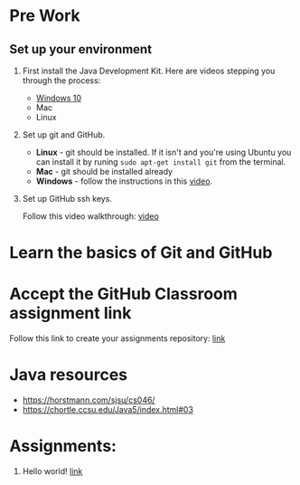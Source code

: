 * Pre Work

** Set up your environment

1. First install the Java Development Kit. Here are videos stepping
   you through the process:

   - [[https://youtu.be/l6AQNTqSDS8][Windows 10]]
   - Mac
   - Linux

2. Set up git and GitHub. 
   - *Linux* - git should be installed. If it isn't and you're using
     Ubuntu you can install it by runing ~sudo apt-get install git~
     from the terminal.
   - *Mac* - git should be installed already 
   - *Windows*  - follow the instructions in this [[https://youtu.be/chKaJBJYlAE][video]]. 

3. Set up GitHub ssh keys.

   Follow this video walkthrough: [[https://youtu.be/AUFFudCXo0M][video]]

* Learn the basics of Git and GitHub

* Accept the GitHub Classroom assignment link

Follow this link to create your assignments repository: [[https://classroom.github.com/a/1ubYcbCS][link]]

* Java resources
- https://horstmann.com/sjsu/cs046/
- https://chortle.ccsu.edu/Java5/index.html#03
* Assignments:
1. Hello world! [[./pre01.org][link]]
